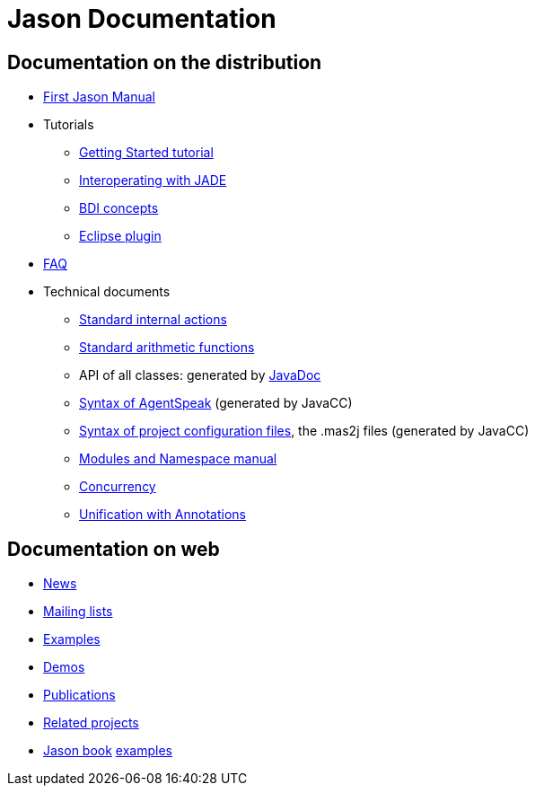 = Jason Documentation

ifdef::env-github[:outfilesuffix: .adoc]

== Documentation on the distribution

- link:./Jason.pdf[First Jason Manual]

- Tutorials
* link:./tutorials/getting-started/readme{outfilesuffix}[Getting Started tutorial]
* link:./tutorials/jason-jade/readme{outfilesuffix}[Interoperating with JADE]
* link:./tutorials/hello-bdi/readme{outfilesuffix}[BDI concepts]
* http://jason.sourceforge.net/mini-tutorial/eclipse-plugin[Eclipse plugin]

- link:./faq{outfilesuffix}[FAQ]

- Technical documents
* link:./api/jason/stdlib/package-summary.html#package.description[Standard internal actions]
* link:./api/jason/functions/package-summary.html[Standard arithmetic functions]

* API of all classes: generated by link:./api/index.html[JavaDoc]

* link:./tech/AS2JavaParser.html[Syntax of AgentSpeak] (generated by JavaCC)
* link:./tech/MAS2JavaParser.html[Syntax of project configuration files], the .mas2j files (generated by JavaCC)
* link:./tech/modules-namespaces.pdf[Modules and Namespace manual]
* link:./tech/concurrency{outfilesuffix}[Concurrency]
* link:./tech/annotations{outfilesuffix}[Unification with Annotations]

== Documentation on web

- http://sourceforge.net/news/?group_id=98417[News]
- http://sourceforge.net/mail/?group_id=98417[Mailing lists]
- http://jason.sourceforge.net/Jason/Examples/Examples.html[Examples]
- http://jason.sourceforge.net/Jason/Demos.html[Demos]
- http://jason.sourceforge.net/Jason/Documents.html[Publications]
- http://jason.sourceforge.net/Jason/Projects.html[Related projects]

- http://jason.sf.net/jBook[Jason book] http://jason.sourceforge.net/jBook/jBookWebSite/Examples.html[examples]
